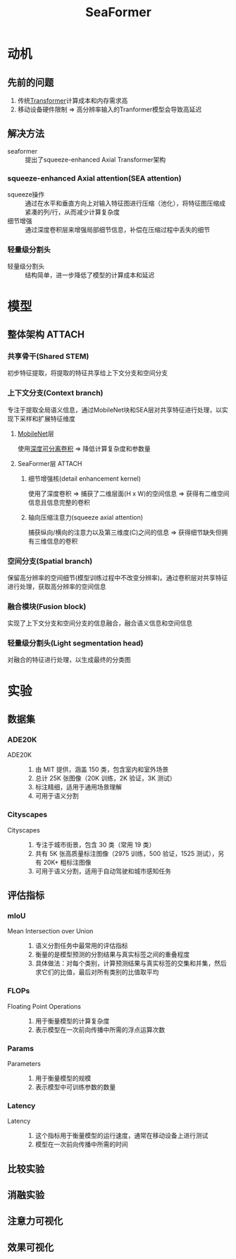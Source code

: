 :PROPERTIES:
:ID:       58e2a0c9-b596-405d-b07a-4093c957b884
:END:
#+title: SeaFormer
#+filetags: paper

* 动机

** 先前的问题
1. 传统[[id:a671c4c4-4c8e-49a5-bc5c-f118503b764c][Transformer]]计算成本和内存需求高
2. 移动设备硬件限制 => 高分辨率输入的Tranformer模型会导致高延迟

** 解决方法
- seaformer :: 提出了squeeze-enhanced Axial Transformer架构
*** squeeze-enhanced Axial attention(SEA attention)
- squeeze操作 :: 通过在水平和垂直方向上对输入特征图进行压缩（池化），将特征图压缩成紧凑的列/行，从而减少计算复杂度
- 细节增强 :: 通过深度卷积层来增强局部细节信息，补偿在压缩过程中丢失的细节
*** 轻量级分割头
- 轻量级分割头 :: 结构简单，进一步降低了模型的计算成本和延迟


* 模型
** 整体架构 :ATTACH:
:PROPERTIES:
:ID:       a5ff6c5c-00d5-4590-b3b0-96ed3852e598
:END:
[[attachment:_20250227_172830screenshot.png]]
*** 共享骨干(Shared STEM)
初步特征提取，将提取的特征共享给上下文分支和空间分支

*** 上下文分支(Context branch)
专注于提取全局语义信息，通过MobileNet块和SEA层对共享特征进行处理，以实现下采样和扩展特征维度
**** [[id:d35f2e91-926e-4a56-bb9c-2fca157a13ae][MobileNet]]层
使用[[id:36522fd8-9d4a-48d0-bace-6a7440820aa0][深度可分离卷积]] => 降低计算复杂度和参数量
**** SeaFormer层 :ATTACH:
:PROPERTIES:
:ID:       f5dc72bc-cb47-4d04-a364-860b3030a486
:END:
[[attachment:_20250227_185305screenshot.png]]
***** 细节增强核(detail enhancement kernel)
使用了深度卷积 => 捕获了二维层面(H x W)的空间信息 => 获得有二维空间信息且信息完整的卷积
***** 轴向压缩注意力(squeeze axial attention)
捕获纵向/横向的注意力以及第三维度(C)之间的信息 => 获得细节缺失但拥有三维信息的卷积
*** 空间分支(Spatial branch)
保留高分辨率的空间细节(模型训练过程中不改变分辨率)。通过卷积层对共享特征进行处理，获取高分辨率的空间信息

*** 融合模块(Fusion block)
实现了上下文分支和空间分支的信息融合，融合语义信息和空间信息

*** 轻量级分割头(Light segmentation head)
对融合的特征进行处理，以生成最终的分类图


* 实验
** 数据集
*** ADE20K
- ADE20K ::
  1. 由 MIT 提供，涵盖 150 类，包含室内和室外场景
  2. 总计 25K 张图像（20K 训练，2K 验证，3K 测试）
  3. 标注精细，适用于通用场景理解
  4. 可用于语义分割
*** Cityscapes
- Cityscapes ::
  1. 专注于城市街景，包含 30 类（常用 19 类）
  2. 共有 5K 张高质量标注图像（2975 训练，500 验证，1525 测试），另有 20K+ 粗标注图像
  3. 可用于语义分割，适用于自动驾驶和城市感知任务

** 评估指标
*** mIoU
- Mean Intersection over Union ::
  1. 语义分割任务中最常用的评估指标
  2. 衡量的是模型预测的分割结果与真实标签之间的重叠程度
  3. 具体做法：对每个类别，计算预测结果与真实标签的交集和并集，然后求它们的比值，最后对所有类别的比值取平均
*** FLOPs
- Floating Point Operations ::
  1. 用于衡量模型的计算复杂度
  2. 表示模型在一次前向传播中所需的浮点运算次数
*** Params
- Parameters ::
  1. 用于衡量模型的规模
  2. 表示模型中可训练参数的数量
*** Latency
- Latency ::
  1. 这个指标用于衡量模型的运行速度，通常在移动设备上进行测试
  2. 模型在一次前向传播中所需的时间
** 比较实验
** 消融实验
** 注意力可视化
** 效果可视化
